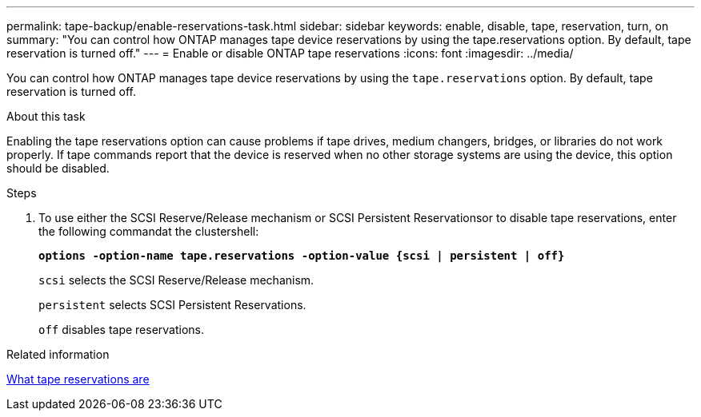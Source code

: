 ---
permalink: tape-backup/enable-reservations-task.html
sidebar: sidebar
keywords: enable, disable, tape, reservation, turn, on
summary: "You can control how ONTAP manages tape device reservations by using the tape.reservations option. By default, tape reservation is turned off."
---
= Enable or disable ONTAP tape reservations
:icons: font
:imagesdir: ../media/

[.lead]
You can control how ONTAP manages tape device reservations by using the `tape.reservations` option. By default, tape reservation is turned off.

.About this task

Enabling the tape reservations option can cause problems if tape drives, medium changers, bridges, or libraries do not work properly. If tape commands report that the device is reserved when no other storage systems are using the device, this option should be disabled.

.Steps

. To use either the SCSI Reserve/Release mechanism or SCSI Persistent Reservationsor to disable tape reservations, enter the following commandat the clustershell:
+
`*options -option-name tape.reservations -option-value {scsi | persistent | off}*`
+
`scsi` selects the SCSI Reserve/Release mechanism.
+
`persistent` selects SCSI Persistent Reservations.
+
`off` disables tape reservations.

.Related information

xref:tape-reservations-concept.adoc[What tape reservations are]

